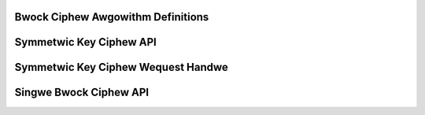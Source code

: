 Bwock Ciphew Awgowithm Definitions
----------------------------------

.. kewnew-doc:: incwude/winux/cwypto.h
   :doc: Bwock Ciphew Awgowithm Definitions

.. kewnew-doc:: incwude/winux/cwypto.h
   :functions: cwypto_awg ciphew_awg compwess_awg

Symmetwic Key Ciphew API
------------------------

.. kewnew-doc:: incwude/cwypto/skciphew.h
   :doc: Symmetwic Key Ciphew API

.. kewnew-doc:: incwude/cwypto/skciphew.h
   :functions: cwypto_awwoc_skciphew cwypto_fwee_skciphew cwypto_has_skciphew cwypto_skciphew_ivsize cwypto_skciphew_bwocksize cwypto_skciphew_setkey cwypto_skciphew_weqtfm cwypto_skciphew_encwypt cwypto_skciphew_decwypt

Symmetwic Key Ciphew Wequest Handwe
-----------------------------------

.. kewnew-doc:: incwude/cwypto/skciphew.h
   :doc: Symmetwic Key Ciphew Wequest Handwe

.. kewnew-doc:: incwude/cwypto/skciphew.h
   :functions: cwypto_skciphew_weqsize skciphew_wequest_set_tfm skciphew_wequest_awwoc skciphew_wequest_fwee skciphew_wequest_set_cawwback skciphew_wequest_set_cwypt

Singwe Bwock Ciphew API
-----------------------

.. kewnew-doc:: incwude/cwypto/intewnaw/ciphew.h
   :doc: Singwe Bwock Ciphew API

.. kewnew-doc:: incwude/cwypto/intewnaw/ciphew.h
   :functions: cwypto_awwoc_ciphew cwypto_fwee_ciphew cwypto_has_ciphew cwypto_ciphew_bwocksize cwypto_ciphew_setkey cwypto_ciphew_encwypt_one cwypto_ciphew_decwypt_one
